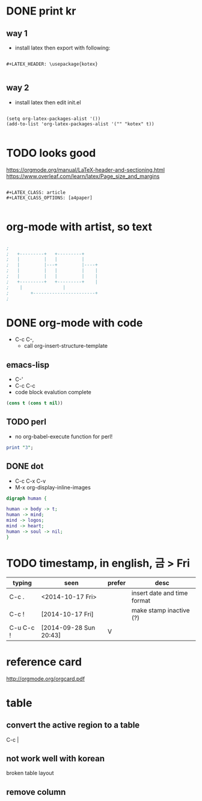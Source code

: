 * DONE print kr

** way 1

- install latex then export with following:

#+BEGIN_SRC 

#+LATEX_HEADER: \usepackage{kotex}

#+END_SRC

** way 2

- install latex then edit init.el

#+BEGIN_SRC 

(setq org-latex-packages-alist '())
(add-to-list 'org-latex-packages-alist '("" "kotex" t))

#+END_SRC

* TODO looks good

https://orgmode.org/manual/LaTeX-header-and-sectioning.html
https://www.overleaf.com/learn/latex/Page_size_and_margins

#+BEGIN_SRC 

#+LATEX_CLASS: article
#+LATEX_CLASS_OPTIONS: [a4paper]

#+END_SRC

* org-mode with artist, so text

#+BEGIN_SRC emacs-lisp

;
;   +---------+	  +---------+
;   |         |	  |         |
;   |         |---+         |----+
;   |         |	  |         |    |
;   |         |	  |         |    |
;   +---------+	  +---------+    |
;	 |		         |
;      	 +-----------------------+
;

#+END_SRC

* DONE org-mode with code
CLOSED: [2023-08-20 Sun 22:19]

- C-c C-,
  - call org-insert-structure-template
  
** emacs-lisp

- C-'
- C-c C-c
- code block evalution complete

#+BEGIN_SRC emacs-lisp
  (cons t (cons t nil))
#+END_SRC

#+RESULTS:
| t | t |

** TODO perl

- no org-babel-execute function for perl!

#+BEGIN_SRC perl
  print "3";
#+END_SRC

#+RESULTS:
: 1

** DONE dot
   CLOSED: [2018-02-06 Tue 12:09]

- C-c C-x C-v
- M-x org-display-inline-images

#+BEGIN_SRC dot :file dot_success.png :cmd_line -Kdot -Tpng
digraph human {

human -> body -> t;
human -> mind;
mind -> logos;
mind -> heart;
human -> soul -> nil;
}
#+END_SRC

#+RESULTS:
[[file:dot_success.png]]

* TODO timestamp, in english, 금 > Fri

| typing    | seen                   | prefer | desc                        |
|-----------+------------------------+--------+-----------------------------|
| C-c .     | <2014-10-17 Fri>       |        | insert date and time format |
| C-c !     | [2014-10-17 Fri]       |        | make stamp inactive (?)     |
| C-u C-c ! | [2014-09-28 Sun 20:43] | V      |                             |

* reference card

http://orgmode.org/orgcard.pdf

* table

** convert the active region to a table

C-c |

** not work well with korean

broken table layout

** remove column

